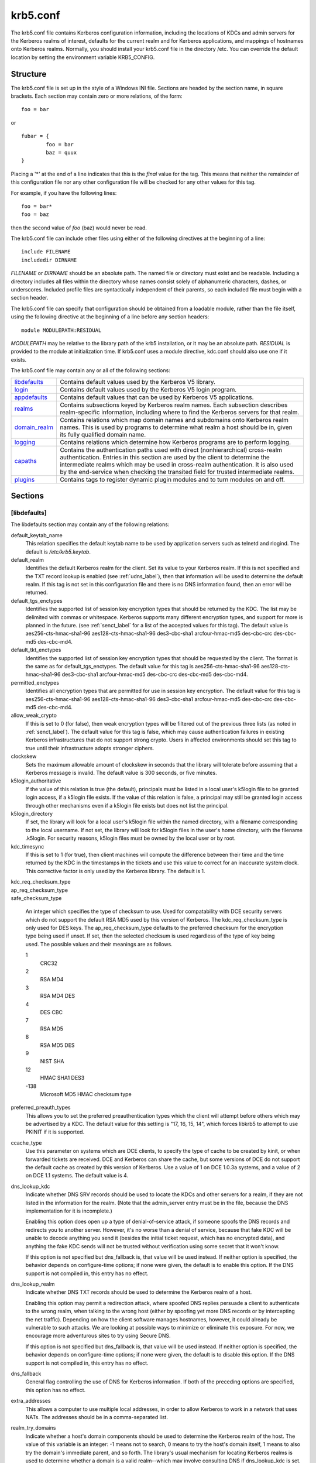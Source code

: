 .. _krb5.conf:

krb5.conf
==========

The krb5.conf file contains Kerberos configuration information, including the locations of KDCs and admin servers for the Kerberos realms of interest, defaults for the current realm and for Kerberos applications, and mappings of hostnames onto Kerberos realms. Normally, you should install your krb5.conf file in the directory /etc. You can override the default location by setting the environment variable KRB5_CONFIG.

Structure
---------

The krb5.conf file is set up in the style of a Windows INI file. Sections are headed by the section name, in square brackets. Each section may contain zero or more relations, of the form::

     foo = bar
     

or ::

     fubar = {
             foo = bar
             baz = quux
     }
     

Placing a '\*' at the end of a line indicates that this is the *final* value for the tag. This means that neither the remainder of this configuration file nor any other configuration file will be checked for any other values for this tag.

For example, if you have the following lines::

     foo = bar*
     foo = baz
     

then the second value of *foo* (baz) would never be read.

The krb5.conf file can include other files using either of the following directives at the beginning of a line::

     include FILENAME
     includedir DIRNAME
     

*FILENAME* or *DIRNAME* should be an absolute path. The named file or directory must exist and be readable. Including a directory includes all files within the directory whose names consist solely of alphanumeric characters, dashes, or underscores. Included profile files are syntactically independent of their parents, so each included file must begin with a section header.

The krb5.conf file can specify that configuration should be obtained from a loadable module, rather than the file itself, using the following directive at the beginning of a line before any section headers::

     module MODULEPATH:RESIDUAL

*MODULEPATH* may be relative to the library path of the krb5 installation, or it may be an absolute path.  *RESIDUAL* is provided to the module at initialization time.  If krb5.conf uses a module directive, kdc.conf should also use one if it exists.

The krb5.conf file may contain any or all of the following sections:

============== =======================================================
libdefaults_   Contains default values used by the Kerberos V5 library. 
login_         Contains default values used by the Kerberos V5 login program. 
appdefaults_   Contains default values that can be used by Kerberos V5 applications. 
realms_        Contains subsections keyed by Kerberos realm names. Each subsection describes realm-specific information, including where to find the Kerberos servers for that realm. 
domain_realm_  Contains relations which map domain names and subdomains onto Kerberos realm names. This is used by programs to determine what realm a host should be in, given its fully qualified domain name. 
logging_       Contains relations which determine how Kerberos programs are to perform logging. 
capaths_       Contains the authentication paths used with direct (nonhierarchical) cross-realm authentication. Entries in this section are used by the client to determine the intermediate realms which may be used in cross-realm authentication. It is also used by the end-service when checking the transited field for trusted intermediate realms. 
plugins_       Contains tags to register dynamic plugin modules and to turn modules on and off. 
============== =======================================================

Sections
----------


.. _libdefaults:

**[libdefaults]** 
~~~~~~~~~~~~~~~~~~~

The libdefaults section may contain any of the following relations:

default_keytab_name
    This relation specifies the default keytab name to be used by application servers such as telnetd and rlogind. The default is */etc/krb5.keytab*. 
default_realm
    Identifies the default Kerberos realm for the client. Set its value to your Kerberos realm. If this is not specified and the TXT record lookup is enabled (see :ref:`udns_label`), then that information will be used to determine the default realm. If this tag is not set in this configuration file and there is no DNS information found, then an error will be returned. 
default_tgs_enctypes
    Identifies the supported list of session key encryption types that should be returned by the KDC. The list may be delimited with commas or whitespace. Kerberos supports many different encryption types, and support for more is planned in the future. (see :ref:`senct_label` for a list of the accepted values for this tag). The default value is aes256-cts-hmac-sha1-96 aes128-cts-hmac-sha1-96 des3-cbc-sha1 arcfour-hmac-md5 des-cbc-crc des-cbc-md5 des-cbc-md4. 
default_tkt_enctypes
    Identifies the supported list of session key encryption types that should be requested by the client. The format is the same as for default_tgs_enctypes. The default value for this tag is aes256-cts-hmac-sha1-96 aes128-cts-hmac-sha1-96 des3-cbc-sha1 arcfour-hmac-md5 des-cbc-crc des-cbc-md5 des-cbc-md4. 
permitted_enctypes
    Identifies all encryption types that are permitted for use in session key encryption. The default value for this tag is aes256-cts-hmac-sha1-96 aes128-cts-hmac-sha1-96 des3-cbc-sha1 arcfour-hmac-md5 des-cbc-crc des-cbc-md5 des-cbc-md4. 
allow_weak_crypto
    If this is set to 0 (for false), then weak encryption types will be filtered out of the previous three lists (as noted in :ref:`senct_label`). The default value for this tag is false, which may cause authentication failures in existing Kerberos infrastructures that do not support strong crypto. Users in affected environments should set this tag to true until their infrastructure adopts stronger ciphers. 
clockskew
    Sets the maximum allowable amount of clockskew in seconds that the library will tolerate before assuming that a Kerberos message is invalid. The default value is 300 seconds, or five minutes. 
k5login_authoritative
    If the value of this relation is true (the default), principals must be listed in a local user's k5login file to be granted login access, if a k5login file exists. If the value of this relation is false, a principal may still be granted login access through other mechanisms even if a k5login file exists but does not list the principal. 
k5login_directory
    If set, the library will look for a local user's k5login file within the named directory, with a filename corresponding to the local username. If not set, the library will look for k5login files in the user's home directory, with the filename .k5login. For security reasons, k5login files must be owned by the local user or by root. 
kdc_timesync
    If this is set to 1 (for true), then client machines will compute the difference between their time and the time returned by the KDC in the timestamps in the tickets and use this value to correct for an inaccurate system clock. This corrective factor is only used by the Kerberos library. The default is 1. 

| kdc_req_checksum_type
| ap_req_checksum_type
| safe_checksum_type

    An integer which specifies the type of checksum to use. Used for compatability with DCE security servers which do not support the default RSA MD5 used by this version of Kerberos. The kdc_req_checksum_type is only used for DES keys. The ap_req_checksum_type defaults to the preferred checksum for the encryption type being used if unset. If set, then the selected checksum is used regardless of the type of key being used. The possible values and their meanings are as follows.

    1
        CRC32
    2
        RSA MD4
    3
        RSA MD4 DES
    4
        DES CBC
    7
        RSA MD5
    8
        RSA MD5 DES
    9
        NIST SHA
    12
        HMAC SHA1 DES3
    -138
        Microsoft MD5 HMAC checksum type 

preferred_preauth_types
    This allows you to set the preferred preauthentication types which the client will attempt before others which may be advertised by a KDC.  The default value for this setting is "17, 16, 15, 14", which forces libkrb5 to attempt to use PKINIT if it is supported.
ccache_type
    Use this parameter on systems which are DCE clients, to specify the type of cache to be created by kinit, or when forwarded tickets are received. DCE and Kerberos can share the cache, but some versions of DCE do not support the default cache as created by this version of Kerberos. Use a value of 1 on DCE 1.0.3a systems, and a value of 2 on DCE 1.1 systems. The default value is 4. 
dns_lookup_kdc
    Indicate whether DNS SRV records should be used to locate the KDCs and other servers for a realm, if they are not listed in the information for the realm. (Note that the admin_server entry must be in the file, because the DNS implementation for it is incomplete.)

    Enabling this option does open up a type of denial-of-service attack, if someone spoofs the DNS records and redirects you to another server. However, it's no worse than a denial of service, because that fake KDC will be unable to decode anything you send it (besides the initial ticket request, which has no encrypted data), and anything the fake KDC sends will not be trusted without verification using some secret that it won't know.

    If this option is not specified but dns_fallback is, that value will be used instead. If neither option is specified, the behavior depends on configure-time options; if none were given, the default is to enable this option. If the DNS support is not compiled in, this entry has no effect. 
dns_lookup_realm
    Indicate whether DNS TXT records should be used to determine the Kerberos realm of a host.

    Enabling this option may permit a redirection attack, where spoofed DNS replies persuade a client to authenticate to the wrong realm, when talking to the wrong host (either by spoofing yet more DNS records or by intercepting the net traffic). Depending on how the client software manages hostnames, however, it could already be vulnerable to such attacks. We are looking at possible ways to minimize or eliminate this exposure. For now, we encourage more adventurous sites to try using Secure DNS.

    If this option is not specified but dns_fallback is, that value will be used instead. If neither option is specified, the behavior depends on configure-time options; if none were given, the default is to disable this option. If the DNS support is not compiled in, this entry has no effect. 
dns_fallback
    General flag controlling the use of DNS for Kerberos information. If both of the preceding options are specified, this option has no effect. 
extra_addresses
    This allows a computer to use multiple local addresses, in order to allow Kerberos to work in a network that uses NATs. The addresses should be in a comma-separated list. 
realm_try_domains
    Indicate whether a host's domain components should be used to determine the Kerberos realm of the host.  The value of this variable is an integer: -1 means not to search, 0 means to try the host's domain itself, 1 means to also try the domain's immediate parent, and so forth. The library's usual mechanism for locating Kerberos realms is used to determine whether a domain is a valid realm--which may involve consulting DNS if dns_lookup_kdc is set.  The default is not to search domain components.
udp_preference_limit
    When sending a message to the KDC, the library will try using TCP before UDP if the size of the message is above udp_preference_list. If the message is smaller than udp_preference_list, then UDP will be tried before TCP. Regardless of the size, both protocols will be tried if the first attempt fails. 
verify_ap_req_nofail
    If this flag is set, then an attempt to get initial credentials will fail if the client machine does not have a keytab. The default for the flag is not set. 
ticket_lifetime
    The value of this tag is the default lifetime for initial tickets. The default value for the tag is 1 day. 
renew_lifetime
    The value of this tag is the default renewable lifetime for initial tickets. The default value for the tag is 0. 
noaddresses
    Setting this flag causes the initial Kerberos ticket to be addressless. The default for the flag is set. 
forwardable
    If this flag is set, initial tickets by default will be forwardable. The default value for this flag is not set. 
proxiable
    If this flag is set, initial tickets by default will be proxiable. The default value for this flag is not set. 
rdns
    If set to false, prevent the use of reverse DNS resolution when translating hostnames into service principal names. Defaults to true. Setting this flag to false is more secure, but may force users to exclusively use fully qualified domain names when authenticating to services. 


.. _appdefaults:

**[appdefaults]**
~~~~~~~~~~~~~~~~~~~~~~~~~

Each tag in the [appdefaults] section names a Kerberos V5 application or an option that is used by some Kerberos V5 application[s]. The value of the tag defines the default behaviors for that application.

For example::

     [appdefaults]
         telnet = {
             ATHENA.MIT.EDU = {
                  option1 = false
             }
         }
         telnet = {
             option1 = true
             option2 = true
         }
         ATHENA.MIT.EDU = {
             option2 = false
         }
         option2 = true
     

The above four ways of specifying the value of an option are shown in order of decreasing precedence. In this example, if telnet is running in the realm EXAMPLE.COM, it should, by default, have option1 and option2 set to true. However, a telnet program in the realm ATHENA.MIT.EDU should have option1 set to false and option2 set to true. Any other programs in ATHENA.MIT.EDU should have option2 set to false by default. Any programs running in other realms should have option2 set to true.

The list of specifiable options for each application may be found in that application's man pages. The application defaults specified here are overridden by those specified in the realms_ section.

.. _login:

**[login]**
~~~~~~~~~~~~~~~

Each tag in the [login] section of the file is an option for *login.krb5*. This section may contain any of the following relations:

krb5_get_tickets
    Indicate whether or not to use a user's password to get V5 tickets. The default value is *true*. 
krb_run_aklog
    Indicate whether or not to run aklog. The default value is *false*. 
aklog_path
    Indicate where to find aklog. The default value is *$(prefix)/bin/aklog*. 
accept_passwd
    A true value will cause login not to accept plaintext passwords. The default value is false. This is not yet implemented. 

.. _realms:

**[realms]**
~~~~~~~~~~~~~~~~~

Each tag in the [realms] section of the file is the name of a Kerberos realm. The value of the tag is a subsection with relations that define the properties of that particular realm. For each realm, the following tags may be specified in the realm's subsection:

kdc
    The name or address of a host running a KDC for that realm. An optional port number, separated from the hostname by a colon, may be included. If the name or address contains colons (for example, if it is an IPv6 address), enclose it in square brackets to distinguish the colon from a port separator. For your computer to be able to communicate with the KDC for each realm, this tag must be given a value in each realm subsection in the configuration file, or there must be DNS SRV records specifying the KDCs (see :ref:`udns_label`). 
master_kdc
    Identifies the master KDC(s). Currently, this tag is used in only one case: If an attempt to get credentials fails because of an invalid password, the client software will attempt to contact the master KDC, in case the user's password has just been changed, and the updated database has not been propagated to the slave servers yet. 
database_module
    This relation indicates the name of the configuration section under [dbmodules] for database specific parameters used by the loadable database library. 
admin_server
    Identifies the host where the administration server is running. Typically, this is the master Kerberos server. This tag must be given a value in order to communicate with the kadmin server for the realm. 
default_domain
    This tag is used for Kerberos 4 compatibility. Kerberos 4 does not require the entire hostname of a server to be in its principal like Kerberos 5 does. This tag provides the domain name needed to produce a full hostname when translating V4 principal names into V5 principal names. All servers in this realm are assumed to be in the domain given as the value of this tag 
v4_instance_convert
    This subsection allows the administrator to configure exceptions to the default_domain mapping rule. It contains V4 instances (the tag name) which should be translated to some specific hostname (the tag value) as the second component in a Kerberos V5 principal name. 
v4_realm
    This relation is used by the krb524 library routines when converting a V5 principal name to a V4 principal name. It is used when the V4 realm name and the V5 realm name are not the same, but still share the same principal names and passwords. The tag value is the Kerberos V4 realm name. 
auth_to_local_names
    This subsection allows you to set explicit mappings from principal names to local user names. The tag is the mapping name, and the value is the corresponding local user name. 
auth_to_local
    This tag allows you to set a general rule for mapping principal names to local user names. It will be used if there is not an explicit mapping for the principal name that is being translated. The possible values are:


    DB:filename
        The principal will be looked up in the database filename. Support for this is not currently compiled in by default.
    RULE:exp
        The local name will be formulated from exp.

        The format for exp is [n:string](regexp)s/pattern/replacement/g. The integer n indicates how many components the target principal should have. If this matches, then a string will be formed from string, substituting the realm of the principal for $0 and the n'th component of the principal for $n (e.g. if the principal was johndoe/admin then [2:$2$1foo] would result in the string "adminjohndoefoo"). If this string matches regexp, then the s//[g] substitution command will be run over the string. The optional g will cause the substitution to be global over the string, instead of replacing only the first match in the string.

    DEFAULT
        The principal name will be used as the local user name. If the principal has more than one component or is not in the default realm, this rule is not applicable and the conversion will fail. 

    For example::

              [realms]
                  ATHENA.MIT.EDU = {
                      auth_to_local = RULE:[2:$1](johndoe)s/^.*$/guest/
                      auth_to_local = RULE:[2:$1;$2](^.*;admin$)s/;admin$//
                      auth_to_local = RULE:[2:$2](^.*;root)s/^.*$/root/
                      auto_to_local = DEFAULT
                  }
              

    would result in any principal without *root* or *admin* as the second component to be translated with the default rule. A principal with a second component of *admin* will become its first component. *root* will be used as the local name for any principal with a second component of *root*. The exception to these two rules are any principals johndoe/\*, which will always get the local name *guest*. 

.. _domain_realm:

**[domain_realm]**
~~~~~~~~~~~~~~~~~~~~~

The [domain_realm] section provides a translation from a domain name or hostname to a Kerberos realm name. The tag name can be a host name, or a domain name, where domain names are indicated by a prefix of a period (.). The value of the relation is the Kerberos realm name for that particular host or domain. Host names and domain names should be in lower case.

If no translation entry applies, the host's realm is considered to be the hostname's domain portion converted to upper case. For example, the following [domain_realm] section::

     [domain_realm]
         .mit.edu = ATHENA.MIT.EDU
         mit.edu = ATHENA.MIT.EDU
         crash.mit.edu = TEST.ATHENA.MIT.EDU
         example.com = EXAMPLE.COM
     

maps *crash.mit.edu* into the TEST.ATHENA.MIT.EDU realm. All other hosts in the mit.edu domain will map by default to the ATHENA.MIT.EDU realm, and all hosts in the example.com domain will map by default into the EXAMPLE.COM realm. Note the entries for the hosts *mit.edu* and *example.com*. Without these entries, these hosts would be mapped into the Kerberos realms EDU and ORG, respectively.

.. _logging:

**[logging]**
~~~~~~~~~~~~~~~~~~~~~~~

The [logging] section indicates how a particular entity is to perform its logging. The relations in this section assign one or more values to the entity name. Currently, the following entities are used:

kdc
    These entries specify how the KDC is to perform its logging. 
admin_server
    These entries specify how the administrative server is to perform its logging. 
default
    These entries specify how to perform logging in the absence of explicit specifications otherwise. 

Values are of the following forms:

| FILE=<filename>
| FILE:<filename>

    This value causes the entity's logging messages to go to the specified file. If the = form is used, the file is overwritten. If the \: form is used, the file is appended to. 

STDERR
    This value causes the entity's logging messages to go to its standard error stream. 
CONSOLE
    This value causes the entity's logging messages to go to the console, if the system supports it. 
DEVICE=<devicename>
    This causes the entity's logging messages to go to the specified device. 
SYSLOG[:<severity>[:<facility>]]
    This causes the entity's logging messages to go to the system log.

    The severity argument specifies the default severity of system log messages. This may be any of the following severities supported by the syslog(3) call, minus the LOG\_ prefix: LOG_EMERG, LOG_ALERT, LOG_CRIT, LOG_ERR, LOG_WARNING, LOG_NOTICE, LOG_INFO, and LOG_DEBUG. For example, a value of CRIT would specify LOG_CRIT severity.

    The facility argument specifies the facility under which the messages are logged. This may be any of the following facilities supported by the syslog(3) call minus the LOG\_ prefix: LOG_KERN, LOG_USER, LOG_MAIL, LOG_DAEMON, LOG_AUTH, LOG_LPR, LOG_NEWS, LOG_UUCP, LOG_CRON, and LOG_LOCAL0 through LOG_LOCAL7.

    If no severity is specified, the default is ERR. If no facility is specified, the default is AUTH. 

In the following example, the logging messages from the KDC will go to the console and to the system log under the facility LOG_DAEMON with default severity of LOG_INFO; and the logging messages from the administrative server will be appended to the file */var/adm/kadmin.log* and sent to the device */dev/tty04*.::

     [logging]
         kdc = CONSOLE
         kdc = SYSLOG:INFO:DAEMON
         admin_server = FILE:/var/adm/kadmin.log
         admin_server = DEVICE=/dev/tty04
     

.. _capaths:

**[capaths]**
~~~~~~~~~~~~~~~~~~~~~~

In order to perform direct (non-hierarchical) cross-realm authentication, a database is needed to construct the authentication paths between the realms. This section defines that database.

A client will use this section to find the authentication path between its realm and the realm of the server. The server will use this section to verify the authentication path used by the client, by checking the transited field of the received ticket.

There is a tag for each participating realm, and each tag has subtags for each of the realms. The value of the subtags is an intermediate realm which may participate in the cross-realm authentication. The subtags may be repeated if there is more then one intermediate realm. A value of "." means that the two realms share keys directly, and no intermediate realms should be allowed to participate.

There are n**2 possible entries in this table, but only those entries which will be needed on the client or the server need to be present. The client needs a tag for its local realm, with subtags for all the realms of servers it will need to authenticate with. A server needs a tag for each realm of the clients it will serve.

For example, *ANL.GOV, PNL.GOV*, and *NERSC.GOV* all wish to use the *ES.NET* realm as an intermediate realm. *ANL* has a sub realm of *TEST.ANL.GOV* which will authenticate with *NERSC.GOV* but not *PNL.GOV*. The [capaths] section for *ANL.GOV* systems would look like this::

     [capaths]
         ANL.GOV = {
             TEST.ANL.GOV = .
             PNL.GOV = ES.NET
             NERSC.GOV = ES.NET
             ES.NET = .
         }
         TEST.ANL.GOV = {
             ANL.GOV = .
         }
         PNL.GOV = {
             ANL.GOV = ES.NET
         }
         NERSC.GOV = {
             ANL.GOV = ES.NET
         }
         ES.NET = {
             ANL.GOV = .
         }
     

The [capaths] section of the configuration file used on *NERSC.GOV* systems would look like this::

     [capaths]
         NERSC.GOV = {
             ANL.GOV = ES.NET
             TEST.ANL.GOV = ES.NET
             TEST.ANL.GOV = ANL.GOV
             PNL.GOV = ES.NET
             ES.NET = .
         }
         ANL.GOV = {
             NERSC.GOV = ES.NET
         }
         PNL.GOV = {
             NERSC.GOV = ES.NET
         }
         ES.NET = {
             NERSC.GOV = .
         }
         TEST.ANL.GOV = {
             NERSC.GOV = ANL.GOV
             NERSC.GOV = ES.NET
         }
     

In the above examples, the ordering is not important, except when the same subtag name is used more then once. The client will use this to determine the path. (It is not important to the server, since the transited field is not sorted.)

This feature is not currently supported by DCE. DCE security servers can be used with Kerberized clients and servers, but versions prior to DCE 1.1 did not fill in the transited field, and should be used with caution.

.. _dbdefaults:

**[dbdefaults]**
~~~~~~~~~~~~~~~~~~~~~~~~

The [dbdefaults] section provides default values for the database specific parameters. It can also specify the configuration section under dbmodules_ section for database specific parameters used by the database library.

The following tags are used in this section:

database_module
    This relation indicates the name of the configuration section under the dbmodules_ for database specific parameters used by the loadable database library. 
ldap_kerberos_container_dn
    This LDAP specific tag indicates the DN of the container object where the realm objects will be located. This value is used if the container object is not mentioned in the configuration section under dbmodules_. 
ldap_kdc_dn
    This LDAP specific tag indicates the default bind DN for the KDC server. The KDC server does a login to the directory as this object. This object should have the rights to read the Kerberos data in the LDAP database. This value is used if the bind DN for the KDC is not mentioned in the configuration section under dbmodules_. 
ldap_kadmind_dn
    This LDAP specific tag indicates the default bind DN for the Administration server. The administration server does a login to the directory as this object. This object should have the rights to read and write the Kerberos data in the LDAP database. This value is used if the bind DN for the Administration server is not mentioned in the configuration section under dbmodules_. 
ldap_service_password_file
    This LDAP specific tag indicates the file containing the stashed passwords (created by kdb5_ldap_util stashsrvpw) for the objects used by the Kerberos servers to bind to the LDAP server. This file must be kept secure. This value is used if no service password file is mentioned in the configuration section under dbmodules_. 
ldap_servers
    This LDAP specific tag indicates the list of LDAP servers that the Kerberos servers can connect to. The list of LDAP servers is whitespace-separated. The LDAP server is specified by a LDAP URI. This value is used if no LDAP servers are mentioned in the configuration section under dbmodules_. It is recommended to use the *ldapi://* or *ldaps://* interface and not to use *ldap://* interface. 
ldap_conns_per_server
    This LDAP specific tag indicates the number of connections to be maintained per LDAP server. This value is used if the number of connections per LDAP server are not mentioned in the configuration section under dbmodules_. The default value is 5. 

.. _dbmodules:

**[dbmodules]**
~~~~~~~~~~~~~~~~~~

Contains database specific parameters used by the database library. Each tag in the [dbmodules] section of the file names a configuration section for database specific parameters that can be referred to by a realm. The value of the tag is a subsection where the relations in that subsection define the database specific parameters.

For each section, the following tags may be specified in the subsection:

db_library
    This tag indicates the name of the loadable database library. The value should be db2 for DB2 database and kldap for LDAP database. 
database_name
    This DB2-specific tag indicates the location of the database in the filesystem. The default is */usr/local/var/krb5kdc/principal*. 
disable_last_success
    If set to *true*, suppresses KDC updates to the *"Last successful authentication"* field of principal entries requiring preauthentication. Setting this flag may improve performance. (Principal entries which do not require preauthentication never update the "Last successful authentication" field.) 
disable_lockout
    If set to *true*, suppresses KDC updates to the *"Last failed authentication"* and *"Failed password attempts"* fields of principal entries requiring preauthentication. Setting this flag may improve performance, but also disables account lockout. 
ldap_kerberos_container_dn
    This LDAP specific tag indicates the DN of the container object where the realm objects will be located. 
ldap_kdc_dn
    This LDAP specific tag indicates the default bind DN for the KDC server. The KDC server does a login to the directory as this object. This object should have the rights to read the Kerberos data in the LDAP database. 
ldap_kadmind_dn
    This LDAP specific tag indicates the default bind DN for the Administration server. The administration server does a login to the directory as this object. This object should have the rights to read and write the Kerberos data in the LDAP database. 
ldap_service_password_file
    This LDAP specific tag indicates the file containing the stashed passwords (created by *kdb5_ldap_util stashsrvpw*) for the objects used by the Kerberos servers to bind to the LDAP server. This file must be kept secure. 
ldap_servers
    This LDAP specific tag indicates the list of LDAP servers that the Kerberos servers can connect to. The list of LDAP servers is whitespace-separated. The LDAP server is specified by a LDAP URI. It is recommended to use *ldapi://* or *ldaps://* interface to connect to the LDAP server. 
ldap_conns_per_server
    This LDAP specific tags indicates the number of connections to be maintained per LDAP server. 

.. _plugins:

Plugins
--------

    * pwqual_ interface
    * kadm5_hook_ interface
    * clpreauth_ and kdcpreauth_ interfaces

Tags in the **[plugins]** section can be used to register dynamic plugin modules and to turn modules on and off. Not every krb5 pluggable interface uses the [plugins] section; the ones that do are documented here.

Each pluggable interface corresponds to a subsection of [plugins]. All subsections support the same tags:

module
    This tag may have multiple values. Each value is a string of the form "modulename:pathname", which causes the shared object located at pathname to be registered as a dynamic module named modulename for the pluggable interface. If pathname is not an absolute path, it will be treated as relative to the "krb5/plugins" subdirectory of the krb5 library directory. 
enable_only
    This tag may have multiple values. If there are values for this tag, then only the named modules will be enabled for the pluggable interface. 
disable
    This tag may have multiple values. If there are values for this tag, then the named modules will be disabled for the pluggable interface. 

The following subsections are currently supported within the [plugins] section:

.. _pwqual:

pwqual interface
~~~~~~~~~~~~~~~~~~~~~~~

The **pwqual** subsection controls modules for the password quality interface, which is used to reject weak passwords when passwords are changed. In addition to any registered dynamic modules, the following built-in modules exist (and may be disabled with the disable tag):

dict
    Checks against the realm dictionary file 
empty
    Rejects empty passwords 
hesiod
    Checks against user information stored in Hesiod (only if Kerberos was built with Hesiod support) 
princ
    Checks against components of the principal name 

.. _kadm5_hook:

kadm5_hook interface
~~~~~~~~~~~~~~~~~~~~~~~~

The **kadm5_hook** interface provides plugins with information on principal creation, modification, password changes and deletion. This interface can be used to write a plugin to synchronize MIT Kerberos with another database such as Active Directory. No plugins are built in for this interface.

.. _clpreauth:

.. _kdcpreauth:

clpreauth and kdcpreauth interfaces
~~~~~~~~~~~~~~~~~~~~~~~~~~~~~~~~~~~

The **clpreauth** and **kdcpreauth** interfaces allow plugin modules to provide client and KDC preauthentication mechanisms.  The following built-in modules exist for these interfaces:

pkinit
    This module implements the PKINIT preauthentication mechanism.
encrypted_challenge
    This module implements the encrypted challenge FAST factor.

PKINIT options
-----------------

    * pkinit identity syntax
    * pkinit krb5.conf options

.. note:: The following are pkinit-specific options. Note that these values may be specified in *[libdefaults]* as global defaults, or within a realm-specific subsection of *[libdefaults]*, or may be specified as realm-specific values in the *[realms]* section. Also note that a realm-specific value over-rides, does not add to, a generic *[libdefaults]* specification. The search order is:

   1. realm-specific subsection of [libdefaults]

                [libdefaults]
                    EXAMPLE.COM = {
                        pkinit_anchors = FILE\:/usr/local/example.com.crt

                    }
                

   2. realm-specific value in the [realms] section,

                [realms]
                    OTHERREALM.ORG = {
                        pkinit_anchors = FILE\:/usr/local/otherrealm.org.crt

                    }
                

   3. generic value in the [libdefaults] section.

                [libdefaults]
                    pkinit_anchors = DIR\:/usr/local/generic_trusted_cas/
                


Specifying pkinit identity information
~~~~~~~~~~~~~~~~~~~~~~~~~~~~~~~~~~~~~~

The syntax for specifying Public Key identity, trust, and revocation information for pkinit is as follows:


FILE\:file-name\[,key-file-name]
    This option has context-specific behavior.

    | pkinit_identity
    | pkinit_identities

        *file-name* specifies the name of a PEM-format file containing the user's certificate. If *key-file-name* is not specified, the user's private key is expected to be in file-name as well. Otherwise, *key-file-name* is the name of the file containing the private key.

    | pkinit_anchors
    | pkinit_pool

        *file-name* is assumed to be the name of an OpenSSL-style ca-bundle file. 


DIR:directory-name
    This option has context-specific behavior.

    | pkinit_identity
    | pkinit_identities

        *directory-name* specifies a directory with files named \*.crt and \*.key, where the first part of the file name is the same for matching pairs of certificate and private key files. When a file with a name ending with .crt is found, a matching file ending with .key is assumed to contain the private key. If no such file is found, then the certificate in the .crt is not used.

    | pkinit_anchors
    | pkinit_pool

        *directory-name* is assumed to be an OpenSSL-style hashed CA directory where each CA cert is stored in a file named *hash-of-ca-cert.#*. This infrastructure is encouraged, but all files in the directory will be examined and if they contain certificates (in PEM format), they will be used.

    pkinit_revoke
        *directory-name* is assumed to be an OpenSSL-style hashed CA directory where each revocation list is stored in a file named *hash-of-ca-cert.r#*. This infrastructure is encouraged, but all files in the directory will be examined and if they contain a revocation list (in PEM format), they will be used. 


PKCS12:pkcs12-file-name
    *pkcs12-file-name* is the name of a PKCS #12 format file, containing the user's certificate and private key.
PKCS11:[module_name=]module-name[:slotid=slot-id][:token=token-label][:certid=cert-id][:certlabel=cert-label]
    All keyword/values are optional. module-name specifies the location of a library implementing PKCS #11. If a value is encountered with no keyword, it is assumed to be the *module-name*. If no module-name is specified, the default is *opensc-pkcs11.so*. *slotid=* and/or *token=* may be specified to force the use of a particular smard card reader or token if there is more than one available. *certid=* and/or *certlabel=* may be specified to force the selection of a particular certificate on the device. See the *pkinit_cert_match* configuration option for more ways to select a particular certificate to use for pkinit.
ENV:environment-variable-name
    environment-variable-name specifies the name of an environment variable which has been set to a value conforming to one of the previous values. For example, *ENV:X509_PROXY*, where environment variable *X509_PROXY* has been set to *FILE:/tmp/my_proxy.pem*. 



PKINIT krb5.conf options
~~~~~~~~~~~~~~~~~~~~~~~~


pkinit_identities
    Specifies the location(s) to be used to find the user's X.509 identity information. This option may be specified multiple times. Each value is attempted in order until identity information is found and authentication is attempted. Note that these values are not used if the user specifies X509_user_identity on the command line.
pkinit_anchors
    Specifies the location of trusted anchor (root) certificates which the client trusts to sign KDC certificates. This option may be specified multiple times. These values from the config file are not used if the user specifies X509_anchors on the command line.
pkinit_pool
    Specifies the location of intermediate certificates which may be used by the client to complete the trust chain between a KDC certificate and a trusted anchor. This option may be specified multiple times.
pkinit_revoke
    Specifies the location of Certificate Revocation List (CRL) information to be used by the client when verifying the validity of the KDC certificate presented. This option may be specified multiple times.
pkinit_require_crl_checking
    The default certificate verification process will always check the available revocation information to see if a certificate has been revoked. If a match is found for the certificate in a CRL, verification fails. If the certificate being verified is not listed in a CRL, or there is no CRL present for its issuing CA, and pkinit_require_crl_checking is false, then verification succeeds.

    However, if pkinit_require_crl_checking is true and there is no CRL information available for the issuing CA, then verification fails.

    pkinit_require_crl_checking should be set to true if the policy is such that up-to-date CRLs must be present for every CA.
pkinit_dh_min_bits
    Specifies the size of the Diffie-Hellman key the client will attempt to use. The acceptable values are currently 1024, 2048, and 4096. The default is 2048.
pkinit_win2k
    This flag specifies whether the target realm is assumed to support only the old, pre-RFC version of the protocol. The default is false.
pkinit_win2k_require_binding
    If this flag is set to true, it expects that the target KDC is patched to return a reply with a checksum rather than a nonce. The default is false.
pkinit_eku_checking
    This option specifies what Extended Key Usage value the KDC certificate presented to the client must contain. (Note that if the KDC certificate has the pkinit SubjectAlternativeName encoded as the Kerberos TGS name, EKU checking is not necessary since the issuing CA has certified this as a KDC certificate.) The values recognized in the krb5.conf file are:

    kpKDC
        This is the default value and specifies that the KDC must have the id-pkinit-KPKdc EKU as defined in :rfc:`4556`.
    kpServerAuth
        If kpServerAuth is specified, a KDC certificate with the id-kp-serverAuth EKU as used by Microsoft will be accepted.
    none
        If none is specified, then the KDC certificate will not be checked to verify it has an acceptable EKU. The use of this option is not recommended. 


pkinit_kdc_hostname
    The presense of this option indicates that the client is willing to accept a KDC certificate with a dNSName SAN (Subject Alternative Name) rather than requiring the id-pkinit-san as defined in :rfc:`4556`. This option may be specified multiple times. Its value should contain the acceptable hostname for the KDC (as contained in its certificate).
pkinit_cert_match
    Specifies matching rules that the client certificate must match before it is used to attempt pkinit authentication. If a user has multiple certificates available (on a smart card, or via other media), there must be exactly one certificate chosen before attempting pkinit authentication. This option may be specified multiple times. All the available certificates are checked against each rule in order until there is a match of exactly one certificate.

    The Subject and Issuer comparison strings are the :rfc:`2253` string representations from the certificate Subject DN and Issuer DN values.

    The syntax of the matching rules is::

              [relation-operator]component-rule ...
              

    where

    *relation-operator*
        can be either **&&**, meaning all component rules must match, or **||**, meaning only one component rule must match. The default is &&.
    *component-rule*
        can be one of the following. Note that there is no punctuation or whitespace between component rules.

        *<SUBJECT>regular-expression*

        *<ISSUER>regular-expression*

        *<SAN>regular-expression*

        *<EKU>extended-key-usage-list*
            where *extended-key-usage-list* is a comma-separated list of required Extended Key Usage values. All values in the list must be present in the certificate.

                              -  pkinit
                              -  msScLogin
                              -  clientAuth
                              -  emailProtection
                                


        *<KU>key-usage-list*
            where *key-usage-list* is a comma-separated list of required Key Usage values. All values in the list must be present in the certificate.

                              - digitalSignature
                              - keyEncipherment
                                

    Examples::

              pkinit_cert_match = ||<SUBJECT>.*DoE.*<SAN>.*@EXAMPLE.COM
              pkinit_cert_match = &&<EKU>msScLogin,clientAuth<ISSUER>.*DoE.*
              pkinit_cert_match = <EKU>msScLogin,clientAuth<KU>digitalSignature
              

  

.. _krb5_conf_sample_label:

Sample krb5.conf file
-------------------------

Here is an example of a generic krb5.conf file::

     [libdefaults]
         default_realm = ATHENA.MIT.EDU
         default_tkt_enctypes = des3-hmac-sha1 des-cbc-crc
         default_tgs_enctypes = des3-hmac-sha1 des-cbc-crc
         dns_lookup_kdc = true
         dns_lookup_realm = false
     
     [realms]
         ATHENA.MIT.EDU = {
             kdc = kerberos.mit.edu
             kdc = kerberos-1.mit.edu
             kdc = kerberos-2.mit.edu:750
             admin_server = kerberos.mit.edu
             master_kdc = kerberos.mit.edu
             default_domain = mit.edu
         }
         EXAMPLE.COM = {
             kdc = kerberos.example.com
             kdc = kerberos-1.example.com
             admin_server = kerberos.example.com
         }
         OPENLDAP.MIT.EDU = {
             kdc = kerberos.mit.edu
             admin_server = kerberos.mit.edu
             database_module = openldap_ldapconf
         }
     
     [domain_realm]
         .mit.edu = ATHENA.MIT.EDU
         mit.edu = ATHENA.MIT.EDU
     
     [capaths]
         ATHENA.MIT.EDU = {
         	EXAMPLE.COM = .
         }
         EXAMPLE.COM = {
         	ATHENA.MIT.EDU = .
         }
     
     [logging]
         kdc = SYSLOG:INFO
         admin_server = FILE=/var/kadm5.log
     [dbdefaults]
         ldap_kerberos_container_dn = cn=krbcontainer,dc=example,dc=com
     [dbmodules]
         openldap_ldapconf = {
             db_library = kldap
             ldap_kerberos_container_dn = cn=krbcontainer,dc=example,dc=com
             ldap_kdc_dn = "cn=krbadmin,dc=example,dc=com"
                 # this object needs to have read rights on
                 # the realm container and principal subtrees
             ldap_kadmind_dn = "cn=krbadmin,dc=example,dc=com"
                 # this object needs to have read and write rights on
                 # the realm container and principal subtrees
             ldap_service_password_file = /etc/kerberos/service.keyfile
             ldap_servers = ldaps://kerberos.mit.edu
             ldap_conns_per_server = 5
     }
     

--------------

Feedback:

Please, provide your feedback at krb5-bugs@mit.edu?subject=Documentation___conf_files


